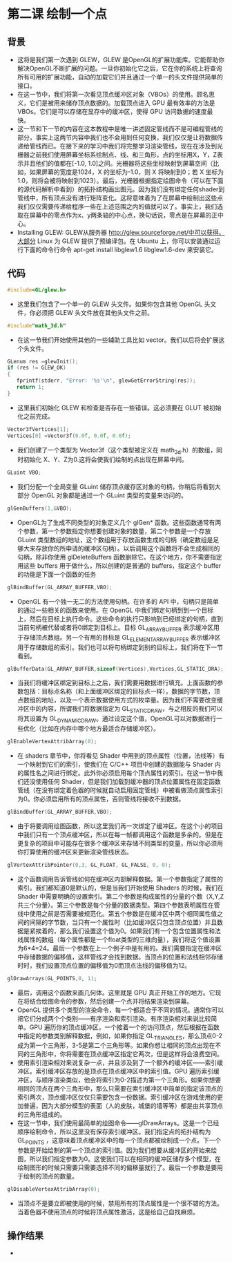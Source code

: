 * 第二课 绘制一个点
** 背景
- 这将是我们第一次遇到 GLEW，GLEW 是OpenGL的扩展功能库。它能帮助你解决OpenGL不断扩展的问题。一旦你初始化它之后，它在你的系统上将查询所有可用的扩展功能，自动的加载它们并且通过一个单一的头文件提供简单的接口。
- 在这一节中，我们将第一次看见顶点缓冲区对象（VBOs）的使用。顾名思义，它们是被用来储存顶点数据的。加载顶点进入 GPU 最有效率的方法是 VBOs。它们是可以存储在显存中的缓冲区，使得 GPU 访问数据的速度最快。
- 这一节和下一节的内容在这本教程中是唯一讲述固定管线而不是可编程管线的部分，事实上这两节内容中我们也不会用到任何变换，我们仅仅是让将数据传递给管线而已。在接下来的学习中我们将完整学习渲染管线，现在在涉及到光栅器之前我们使用屏幕坐标系绘制点、线、和三角形，点的坐标用X，Y，Z表示并且他们的值都在[-1.0, 1.0]之间。光栅器将这些坐标映射到屏幕空间（比如，如果屏幕的宽度是1024，X 的坐标为-1.0，则 X 将映射到0；若 X 坐标为1.0，则将会被将映射到1023）。最后，光栅器根据指定绘图命令（可以在下面的源代码解析中看到）的拓扑结构画出图元。因为我们没有绑定任何shader到管线中，所有顶点没有进行矩阵变化。这将意味着为了在屏幕中绘制出这些点我们仅仅需要传递给程序一些在上述范围之内的值就可以了。事实上，我们选取在屏幕中的零点作为x、y两条轴的中心点，换句话说，零点是在屏幕的正中心。
- Installing GLEW: GLEW从服务器 http://glew.sourceforge.net/中可以获得。大部分 Linux 为 GLEW 提供了预编译包。在 Ubuntu 上，你可以安装通过运行下面的命令行命令 apt-get install libglew1.6 libglew1.6-dev 来安装它。

** 代码
#+BEGIN_SRC C
#include<GL/glew.h>
#+END_SRC
- 这里我们包含了一个单一的 GLEW 头文件。如果你包含其他 OpenGL 头文件，你必须把 GLEW 头文件放在其他头文件之前。
#+BEGIN_SRC C
#include"math_3d.h"
#+END_SRC
- 在这一节我们开始使用其他的一些辅助工具比如 vector。我们以后将会扩展这个头文件。
#+BEGIN_SRC C
GLenum res =glewInit();
if (res != GLEW_OK)
{
   fprintf(stderr, "Error: '%s'\n", glewGetErrorString(res));
   return 1;
}
#+END_SRC
- 这里我们初始化 GLEW 和检查是否存在一些错误。这必须要在 GLUT 被初始化之前完成。
#+BEGIN_SRC C
Vector3fVertices[1];
Vertices[0] =Vector3f(0.0f, 0.0f, 0.0f);
#+END_SRC
- 我们创建了一个类型为 Vector3f（这个类型被定义在 math_3d.h）的数组，同时初始化 X、Y、Z为0.这将会使我们绘制的点出现在屏幕中间。
#+BEGIN_SRC C
GLuint VBO;
#+END_SRC
- 我们分配一个全局变量 GLuint 储存顶点缓存区对象的句柄，你稍后将看到大部分 OpenGL 对象都是通过一个 GLuint 类型的变量来访问的。
#+BEGIN_SRC C
glGenBuffers(1,&VBO);
#+END_SRC
- OpenGL为了生成不同类型的对象定义几个 glGen* 函数。这些函数通常有两个参数，第一个参数指定你想要创建对象的数量，第二个参数是一个存放 GLuint 类型数组的地址，这个数组用于存放函数生成的句柄（确定数组是足够大来存放你的所申请的缓冲区句柄）。以后调用这个函数将不会生成相同的句柄，除非你使用 glDeleteBuffers 函数删除它。在这个地方，你不需要指定用这些 buffers 用于做什么，所以创建的是普通的 buffers，指定这个 buffer 的功能是下面一个函数的任务
#+BEGIN_SRC C
glBindBuffer(GL_ARRAY_BUFFER,VBO);
#+END_SRC
- OpenGL 有一个独一无二的方法使用句柄。在许多的 API 中，句柄只是简单的通过一些相关的函数来使用。在 OpenGL 中我们绑定句柄到到一个目标上，然后在目标上执行命令。这些命令的执行只影响到已经绑定的句柄，直到当前句柄被代替或者将0绑定到目标上。目标 GL_ARRAY_BUFFER 表示缓冲区用于存储顶点数组。另一个有用的目标是 GL_ELEMENT_ARRAY_BUFFER 表示缓冲区用于存储数组的索引。我们也可以将句柄绑定到别的目标上，我们将在下一节看到。
#+BEGIN_SRC C
glBufferData(GL_ARRAY_BUFFER,sizeof(Vertices),Vertices,GL_STATIC_DRA);
#+END_SRC
- 当我们将缓冲区绑定到目标上之后，我们需要用数据进行填充。上面函数的参数包括：目标点名称（和上面缓冲区绑定的目标点一样），数据的字节数，顶点数组的地址，以及一个表示数据使用方式的枚举量。因为我们不需要改变缓冲区中的内容，所谓我们将数据指定为 GL_STATIC_DRAW，与之相反的我们可以将其设置为 GL_DYNAMIC_DRAW。通过设定这个值，OpenGL可以对数据进行一些优化（比如在内存中哪个地方最适合存储缓冲区）。
#+BEGIN_SRC C
glEnableVertexAttribArray(0);
#+END_SRC
- 在 shaders 章节中，你将看见 Shader 中用到的顶点属性（位置，法线等）有一个映射到它们的索引，使我们在 C/C++ 项目中创建的数据能与 Shader 内的属性名之间进行绑定。此外你必须启用每个顶点属性的索引。在这一节中我们还没使用任何 Shader，但是我们加载到缓冲器的顶点位置属性在固定函数管线（在没有绑定着色器的时候就自动启用固定管线）中被看做顶点属性索引为0。你必须启用所有的顶点属性，否则管线将接收不到数据。
#+BEGIN_SRC C
glBindBuffer(GL_ARRAY_BUFFER,VBO);
#+END_SRC
- 由于将要调用绘图函数，所以这里我们再一次绑定了缓冲区。在这个小的项目中我们只有一个顶点缓冲区，所以在每一帧都调用这个函数是多余的。但是在更复杂的项目中可能存在很多个缓冲区来存储不同类型的变量，所以你必须用你打算使用的缓冲区来更新渲染管线状态。
#+BEGIN_SRC C
glVertexAttribPointer(0,3, GL_FLOAT, GL_FALSE, 0, 0);
#+END_SRC
- 这个函数调用告诉管线如何在缓冲区内部解释数据。第一个参数指定了属性的索引。我们都知道0是默认的，但是当我们开始使用 Shaders 的时候，我们在 Shader 中需要明确的设置索引。第二个参数是构成属性的分量的个数（X,Y,Z共三个分量）。第三个参数是每个分量的数据类型。第四个参数表明属性在管线中使用之前是否需要被规范化。第五个参数是在缓冲区中两个相同属性值之间的间隔的字节数，当只有一个属性时（比如缓冲区只包含顶点位置）并且数据是紧挨着的，那么我们设置这个值为0。如果我们有一个包含位置属性和法线属性的数组（每个属性都是一个float类型的三维向量），我们将这个值设置为6*4=24。最后一个参数在上一个例子中是有用的。我们需要指定在缓冲区中存储数据的偏移值，这样管线才会找到数据。当顶点的位置和法线相邻存储时时，我们设置顶点位置的偏移值为0而顶点法线的偏移值为12。
#+BEGIN_SRC C
glDrawArrays(GL_POINTS,0, 1);
#+END_SRC
- 最后，调用这个函数来画几何体。这里就是 GPU 真正开始工作的地方。它现在将结合绘图命令的参数，然后创建一个点并将结果渲染到屏幕。
- OpenGL 提供多个类型的渲染命令，每一个都适合于不同的情况。通常你可以把它们分成两个个类别——有序渲染和索引渲染。有序渲染相对来说比较简单。GPU 遍历你的顶点缓冲区，一个接着一个的访问顶点，然后根据在函数中指定的参数类别解释数据，例如，如果你指定 GL_TRIANGLES，那么顶点0-2成为第一个三角形，3-5是第二个三角形等。如果你想让相同的顶点出现在不同的三角形中，你将需要在顶点缓冲区指定它两次，但是这样将会浪费空间。
- 使用索引渲染相对来说复杂一点，并且涉及到了一个额外的缓冲区——索引缓冲区。索引缓冲区存放的是顶点在顶点缓冲区中的索引值。GPU 遍历索引缓冲区，与顺序渲染类似，他会将索引为0-2描述为第一个三角形。如果你想要相同的顶点在两个三角形中，那么只需要在索引缓冲区中简单的指定该顶点的索引两次，顶点缓冲区仅仅只需要包含一份数据。索引缓冲区在游戏使用的更加普遍，因为大部分模型的表面（人的皮肤，城堡的墙等等）都是由共享顶点的三角形组成的。
- 在这一节中，我们使用最简单的绘图命令——glDrawArrays。这是一个已经顺序绘制命令，所以这里没有保存索引缓冲区。我们指定点的拓扑结构为 GL_POINTS ，这意味着顶点缓冲区中的每一个顶点都被绘制成一个点。下一个参数是开始绘制的第一个顶点的索引值。因为我们想要从缓冲区的开始来绘图，所以我们指定参数为0。这使我们可以在相同的缓冲区储存多个模型，在绘制图形的时候只需要只需要选择不同的偏移量就行了。最后一个参数是要用于绘制的顶点的数量。
#+BEGIN_SRC C
glDisableVertexAttribArray(0);
#+END_SRC
- 当顶点不是要立即被使用的时候，禁用所有的顶点属性是一个很不错的方法。当着色器不使用顶点的时候将顶点属性激活，这是给自己自找麻烦。

** 操作结果
- [[https://github.com/qiuchangjie/org/blob/master/%E7%8E%B0%E4%BB%A3OpenGL%E6%95%99%E7%A8%8B/pictures/picture02.png]]
